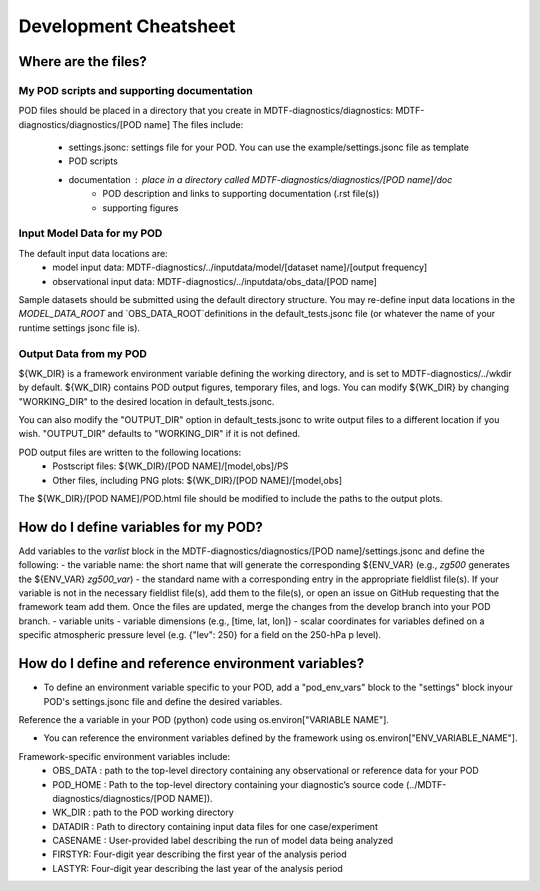 Development Cheatsheet
==============================

Where are the files?
--------------------

My POD scripts and supporting documentation
^^^^^^^^^^^^^^^^^^^^^^^^^^^^^^^^^^^^^^^^^^^
POD files should be placed in a directory that you create in MDTF-diagnostics/diagnostics: MDTF-diagnostics/diagnostics/[POD name]
The files include:
   - settings.jsonc: settings file for your POD. You can use the example/settings.jsonc file as template
   - POD scripts
   - documentation : place in a directory called MDTF-diagnostics/diagnostics/[POD name]/doc
      - POD description and links to supporting documentation (.rst file(s))
      - supporting figures

Input Model Data for my POD
^^^^^^^^^^^^^^^^^^^^^^^^^^^
The default input data locations are:
   - model input data: MDTF-diagnostics/../inputdata/model/[dataset name]/[output frequency]
   - observational input data: MDTF-diagnostics/../inputdata/obs_data/[POD name]
Sample datasets should be submitted using the default directory structure.
You may re-define input data locations in the `MODEL_DATA_ROOT` and `OBS_DATA_ROOT`definitions in the
default_tests.jsonc file (or whatever the name of your runtime settings jsonc file is).

Output Data from my POD
^^^^^^^^^^^^^^^^^^^^^^^
${WK_DIR} is a framework environment variable defining the working directory, and is set to MDTF-diagnostics/../wkdir by default.
${WK_DIR} contains POD output figures, temporary files, and logs.
You can modify ${WK_DIR} by changing "WORKING_DIR" to the desired location in default_tests.jsonc.

You can also modify the "OUTPUT_DIR" option in default_tests.jsonc to write output files to a different location if you wish.
"OUTPUT_DIR" defaults to "WORKING_DIR" if it is not defined.

POD output files are written to the following locations:
   - Postscript files: ${WK_DIR}/[POD NAME]/[model,obs]/PS
   - Other files, including PNG plots: ${WK_DIR}/[POD NAME]/[model,obs]
The ${WK_DIR}/[POD NAME]/POD.html file should be modified to include the paths to the output plots.


How do I define variables for my POD?
-------------------------------------

Add variables to the `varlist` block in the MDTF-diagnostics/diagnostics/[POD name]/settings.jsonc and define the following:
- the variable name: the short name that will generate the corresponding ${ENV_VAR}
(e.g., `zg500` generates the ${ENV_VAR} `zg500_var`)
- the standard name with a corresponding entry in the appropriate fieldlist file(s). If your variable is not in the necessary fieldlist file(s),
add them to the file(s), or open an issue on GitHub requesting that the framework team add them. Once the files are updated, merge the changes from the develop branch into your POD branch.
- variable units
- variable dimensions (e.g., [time, lat, lon])
- scalar coordinates for variables defined on a specific atmospheric pressure level (e.g. {"lev": 250} for a field on the 250-hPa p level).

How do I define and reference environment variables?
----------------------------------------------------

- To define an environment variable specific to your POD, add a "pod_env_vars" block to the "settings" block inyour POD's settings.jsonc file and define the desired variables.
Reference the a variable in your POD (python) code using os.environ["VARIABLE NAME"].

- You can reference the environment variables defined by the framework using os.environ["ENV_VARIABLE_NAME"].
Framework-specific environment variables include:
   - OBS_DATA : path to the top-level directory containing any observational or reference data for your POD
   - POD_HOME : Path to the top-level directory containing your diagnostic’s source code (../MDTF-diagnostics/diagnostics/[POD NAME]).
   - WK_DIR : path to the POD working directory
   - DATADIR : Path to directory containing input data files for one case/experiment
   - CASENAME : User-provided label describing the run of model data being analyzed
   - FIRSTYR: Four-digit year describing the first year of the analysis period
   - LASTYR: Four-digit year describing the last year of the analysis period
